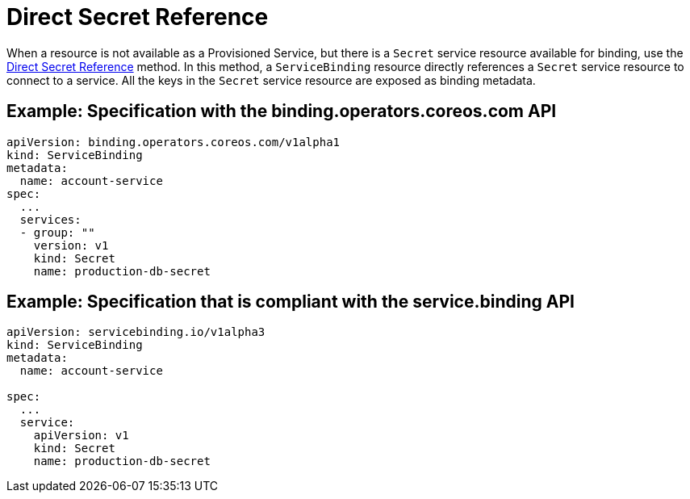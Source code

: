 = Direct Secret Reference

When a resource is not available as a Provisioned Service, but there is
a `Secret` service resource available for binding, use the
https://github.com/k8s-service-bindings/spec#direct-secret-reference[Direct
Secret Reference] method. In this method, a `ServiceBinding` resource
directly references a `Secret` service resource to connect to a service.
All the keys in the `Secret` service resource are exposed as binding
metadata.

== Example: Specification with the binding.operators.coreos.com API

....
apiVersion: binding.operators.coreos.com/v1alpha1
kind: ServiceBinding
metadata:
  name: account-service
spec:
  ...
  services:
  - group: ""
    version: v1
    kind: Secret
    name: production-db-secret
....

== Example: Specification that is compliant with the service.binding API

....
apiVersion: servicebinding.io/v1alpha3
kind: ServiceBinding
metadata:
  name: account-service

spec:
  ...
  service:
    apiVersion: v1
    kind: Secret
    name: production-db-secret
....
